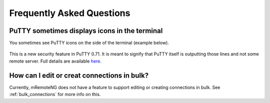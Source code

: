 ﻿**************************
Frequently Asked Questions
**************************

PuTTY sometimes displays icons in the terminal
==============================================

You sometimes see PuTTY icons on the side of the terminal (example below).

.. figure:: /images/putty.png

This is a new security feature in PuTTY 0.71. It is meant to signify that PuTTY itself is outputting those lines and not some remote server.
Full details are available `here <https://www.chiark.greenend.org.uk/~sgtatham/putty/wishlist/vuln-auth-prompt-spoofing.html>`_.

How can I edit or creat connections in bulk?
============================================

Currently, mRemoteNG does not have a feature to support editing or creating connections in bulk. See :ref:`bulk_connections` for more info on this.
